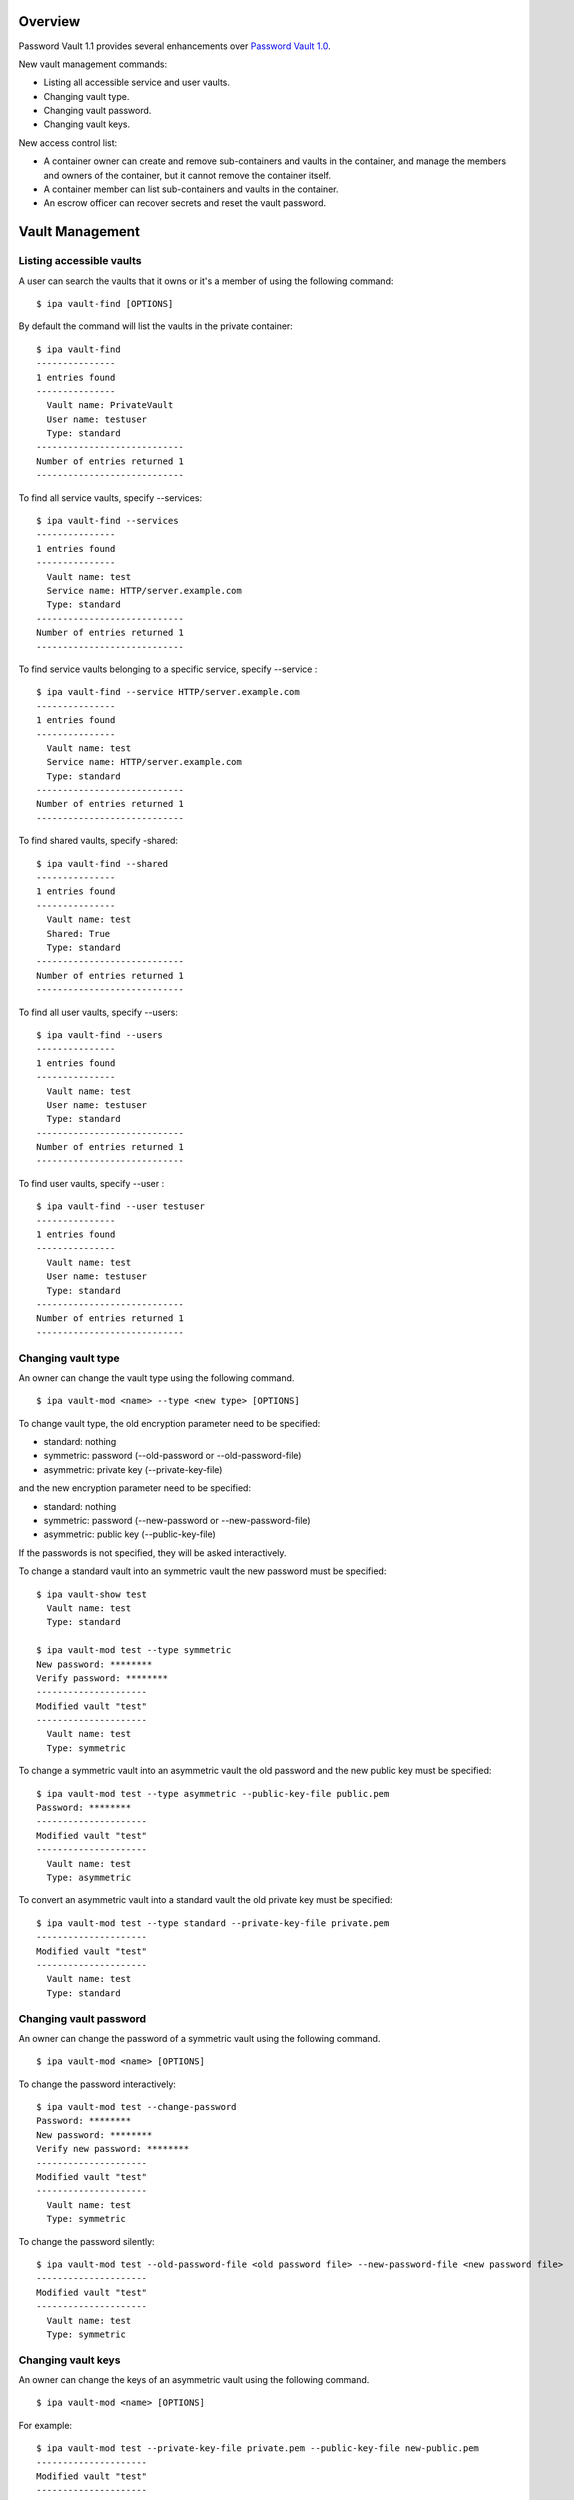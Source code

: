 Overview
========

Password Vault 1.1 provides several enhancements over `Password Vault
1.0 <V4/Password_Vault_1.0>`__.

New vault management commands:

-  Listing all accessible service and user vaults.
-  Changing vault type.
-  Changing vault password.
-  Changing vault keys.

New access control list:

-  A container owner can create and remove sub-containers and vaults in
   the container, and manage the members and owners of the container,
   but it cannot remove the container itself.
-  A container member can list sub-containers and vaults in the
   container.
-  An escrow officer can recover secrets and reset the vault password.



Vault Management
================



Listing accessible vaults
-------------------------

A user can search the vaults that it owns or it's a member of using the
following command:

::

   $ ipa vault-find [OPTIONS]

By default the command will list the vaults in the private container:

::

   $ ipa vault-find
   ---------------
   1 entries found
   ---------------
     Vault name: PrivateVault
     User name: testuser
     Type: standard
   ----------------------------
   Number of entries returned 1
   ----------------------------

To find all service vaults, specify --services:

::

   $ ipa vault-find --services
   ---------------
   1 entries found
   ---------------
     Vault name: test
     Service name: HTTP/server.example.com
     Type: standard
   ----------------------------
   Number of entries returned 1
   ----------------------------

To find service vaults belonging to a specific service, specify
--service :

::

   $ ipa vault-find --service HTTP/server.example.com
   ---------------
   1 entries found
   ---------------
     Vault name: test
     Service name: HTTP/server.example.com
     Type: standard
   ----------------------------
   Number of entries returned 1
   ----------------------------

To find shared vaults, specify -shared:

::

   $ ipa vault-find --shared
   ---------------
   1 entries found
   ---------------
     Vault name: test
     Shared: True
     Type: standard
   ----------------------------
   Number of entries returned 1
   ----------------------------

To find all user vaults, specify --users:

::

   $ ipa vault-find --users
   ---------------
   1 entries found
   ---------------
     Vault name: test
     User name: testuser
     Type: standard
   ----------------------------
   Number of entries returned 1
   ----------------------------

To find user vaults, specify --user :

::

   $ ipa vault-find --user testuser
   ---------------
   1 entries found
   ---------------
     Vault name: test
     User name: testuser
     Type: standard
   ----------------------------
   Number of entries returned 1
   ----------------------------



Changing vault type
-------------------

An owner can change the vault type using the following command.

::

   $ ipa vault-mod <name> --type <new type> [OPTIONS]

To change vault type, the old encryption parameter need to be specified:

-  standard: nothing
-  symmetric: password (--old-password or --old-password-file)
-  asymmetric: private key (--private-key-file)

and the new encryption parameter need to be specified:

-  standard: nothing
-  symmetric: password (--new-password or --new-password-file)
-  asymmetric: public key (--public-key-file)

If the passwords is not specified, they will be asked interactively.

To change a standard vault into an symmetric vault the new password must
be specified:

::

   $ ipa vault-show test
     Vault name: test
     Type: standard

   $ ipa vault-mod test --type symmetric
   New password: ********
   Verify password: ********
   ---------------------
   Modified vault "test"
   ---------------------
     Vault name: test
     Type: symmetric

To change a symmetric vault into an asymmetric vault the old password
and the new public key must be specified:

::

   $ ipa vault-mod test --type asymmetric --public-key-file public.pem
   Password: ********
   ---------------------
   Modified vault "test"
   ---------------------
     Vault name: test
     Type: asymmetric

To convert an asymmetric vault into a standard vault the old private key
must be specified:

::

   $ ipa vault-mod test --type standard --private-key-file private.pem
   ---------------------
   Modified vault "test"
   ---------------------
     Vault name: test
     Type: standard



Changing vault password
-----------------------

An owner can change the password of a symmetric vault using the
following command.

::

   $ ipa vault-mod <name> [OPTIONS]

To change the password interactively:

::

   $ ipa vault-mod test --change-password
   Password: ********
   New password: ********
   Verify new password: ********
   ---------------------
   Modified vault "test"
   ---------------------
     Vault name: test
     Type: symmetric

To change the password silently:

::

   $ ipa vault-mod test --old-password-file <old password file> --new-password-file <new password file>
   ---------------------
   Modified vault "test"
   ---------------------
     Vault name: test
     Type: symmetric



Changing vault keys
-------------------

An owner can change the keys of an asymmetric vault using the following
command.

::

   $ ipa vault-mod <name> [OPTIONS]

For example:

::

   $ ipa vault-mod test --private-key-file private.pem --public-key-file new-public.pem
   ---------------------
   Modified vault "test"
   ---------------------



Access Control
==============

In Vault 1.1 a service can be added as a vault owner or members.



Adding vault member
-------------------

A vault owner can add members to the vault with the following command:

::

   $ ipa vault-add-member <name> [--users <list of users>] [--groups <list of groups>] [--services <list of services>]

For example:

::

   $ ipa vault-add-member MyVault --users testmember
   ---------------------------------
   Added members to "MyVault " vault
   ---------------------------------



Removing vault member
---------------------

A vault owner can remove a member from the vault with the following
command:

::

   $ ipa vault-remove-member <name> [--users <list of users>] [--groups <list of groups>] [--services <list of services>]

For example:

::

   $ ipa vault-remove-member MyVault --users testmember
   -------------------------------------
   Removed members from "MyVault " vault
   -------------------------------------



Adding vault owner
------------------

An owner can add another owner to the vault with the following command:

::

   $ ipa vault-add-owner <vault ID> [--users <list of users>] [--groups <list of groups>] [--services <list of services>]

For example:

::

   $ ipa vault-add-owner MyVault --users testowner
   ----------------------------------
   Added owners from "MyVault " vault
   ----------------------------------



Removing vault owner
--------------------

An owner can remove another owner from the vault with the following
command:

::

   $ ipa vault-remove-owner <name> [--users <list of users>] [--groups <list of groups>] [--services <list of services>]

For example:

::

   $ ipa vault-remove-owner MyVault --users testowner
   ------------------------------------
   Removed owners from "MyVault " vault
   ------------------------------------



Managing vault containers
-------------------------

Works in the same way as ``vault-show``, ``vault-del``,
``vault-add-owner`` and ``vault-remove-owner`` commands. Vault container
contains vault. There are three types: shared, per-user, per-service.
Per-user and per-service container is created with a first user/service
vault.

::

    vaultcontainer-show [--service <service>|--user <user>|--shared ]
    vaultcontainer-del [--service <service>|--user <user>|--shared ]
    vaultcontainer-add-owner
            [--service <service>|--user <user>|--shared ]
            [--users <users>]  [--groups <groups>] [--services <services>]
    vaultcontainer-remove-owner
            [--service <service>|--user <user>|--shared ]
            [--users <users>]  [--groups <groups>] [--services <services>]



Reworked permissions
--------------------

-  Added new "Vault administrators" privilege. Vault administrators have
   unrestricted access to vaults and vault containers, including the
   power to add/remove owners of vaults and vault containers.

-  Remove the ability of vault owners to add/remove other vault owners.
   If vault owner needs to be changed, vault administrator has to do it.
   Note that vault owners will still have the ability to add/remove
   vault members.

-  When adding new vault container, set owner to the current user. If
   vault container owner needs to be changed, vault administrator has to
   do it.

-  Allowed adding of vaults and vault containers only if the owner is
   set to the current user.

Status
======

Completed changes:

-  Skip tests if KRA not available
   (`pushed <https://git.fedorahosted.org/cgit/freeipa.git/commit/?id=8eb26e9230e43eb2683778b8d667c6c7e632ec36>`__).
-  Validate vault's file parameters
   (`pushed <https://git.fedorahosted.org/cgit/freeipa.git/commit/?id=8e28ddd8fab40e985756729f23e8f352d2dab071>`__).
-  Fixed missing KRA agent cert on replica
   (`pushed <https://git.fedorahosted.org/cgit/freeipa.git/commit/?id=c8882f7d1c98a795195e7bd2e48323ce95edc858>`__).
-  Validate mutually exclusive options in vault-add
   (`pushed <https://git.fedorahosted.org/cgit/freeipa.git/commit/?id=7d7ffb62526595433412633c05af5af7909124c8>`__).
-  Validate public key in client
   (`pushed <https://git.fedorahosted.org/cgit/freeipa.git/commit/?id=e4dff25838f7a2342779851bd68460080d77683b>`__).
-  Add CLI param and ACL for vault service operations
   (`pushed <https://git.fedorahosted.org/cgit/freeipa.git/commit/?id=0dd95a19ee87a04836f12ad4c1194ad31ac22b93>`__).
-  Allow overriding member param label in LDAPModMember
   (`pushed <https://git.fedorahosted.org/cgit/freeipa.git/commit/?id=d2da0d89d194f198728b858800dfec447c5d9595>`__).
-  Fix param labels in output of vault owner commands
   (`pushed <https://git.fedorahosted.org/cgit/freeipa.git/commit/?id=d9e9e5088fe3e093e3291a5e8877e8651645fc61>`__).
-  Fixed vault container ownership
   (`pushed <https://git.fedorahosted.org/cgit/freeipa.git/commit/?id=419754b1c11139435ae5b5082a51026da0d5e730>`__).
-  Normalize service principal in service vault operations
   (`pushed <https://git.fedorahosted.org/cgit/freeipa.git/commit/?id=76ab7d9bae1a1381af9e7ed51297b00823cce857>`__).
-  Validate vault type
   (`pushed <https://git.fedorahosted.org/cgit/freeipa.git/commit/?id=6941f4eec70456c542fb565405eed02cceb54e10>`__).
-  Fix vault-find with criteria
   (`pushed <https://git.fedorahosted.org/cgit/freeipa.git/commit/?id=29cee7a4bc5a6d2506e7937c982339274fa0edb4>`__).
-  Add container information to vault command results
   (`pushed <https://git.fedorahosted.org/cgit/freeipa.git/commit/?id=01dd951ddc0181b559eb3dd5ff0336c81e245628>`__).
-  Add flag to list all service and user vaults
   (`pushed <https://git.fedorahosted.org/cgit/freeipa.git/commit/?id=0abaf195dc3b0920d2439dd4ec6df61e0aadc4f9>`__).
-  Add support for changing vault encryption
   (`pushed <https://git.fedorahosted.org/cgit/freeipa.git/commit/?id=e46d9236d19f714b67fdf2865f19146c3016f46d>`__).
-  Change default vault type to symmetric
   (`pushed <https://git.fedorahosted.org/cgit/freeipa.git/commit/?id=19dd2ed758210e859a5b0085de558cf13ba09104>`__).
-  Fix vault tests after default type change
   (`pushed <https://git.fedorahosted.org/cgit/freeipa.git/commit/?id=9b0a01930bcefda1f37d7de147fed0856c28296f>`__).
-  Limit size of data stored in vault
   (`pushed <https://git.fedorahosted.org/cgit/freeipa.git/commit/?id=02ab34c60b5e624ef0653a473316633a5618b07c>`__).
-  Using LDAPI to setup CA and KRA agents
   (`pushed <https://git.fedorahosted.org/cgit/freeipa.git/commit/?id=72cfcfa0bd1e867537fcc788512e5fca20708b83>`__).



Test Plan
=========

http://www.freeipa.org/page/V4/Password_Vault/Test_Plan

References
==========

-  `Password Vault <V4/Password_Vault>`__
